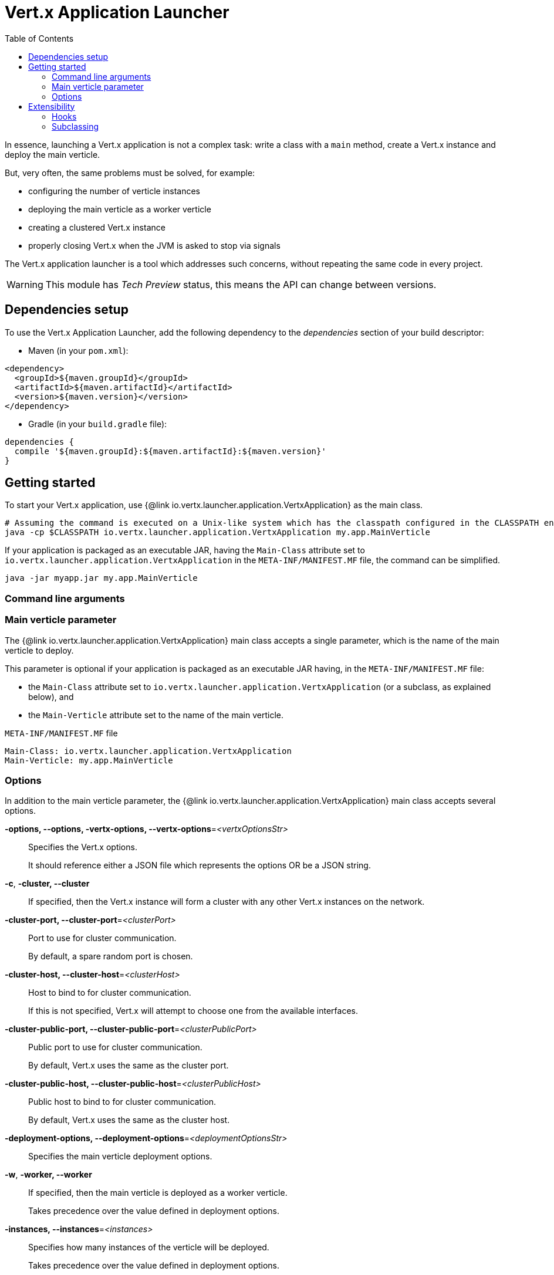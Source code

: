 = Vert.x Application Launcher
:toc: left

In essence, launching a Vert.x application is not a complex task: write a class with a `main` method, create a Vert.x instance and deploy the main verticle.

But, very often, the same problems must be solved, for example:

* configuring the number of verticle instances
* deploying the main verticle as a worker verticle
* creating a clustered Vert.x instance
* properly closing Vert.x when the JVM is asked to stop via signals

The Vert.x application launcher is a tool which addresses such concerns, without repeating the same code in every project.

WARNING: This module has _Tech Preview_ status, this means the API can change between versions.

== Dependencies setup

To use the Vert.x Application Launcher, add the following dependency to the _dependencies_ section of your build descriptor:

* Maven (in your `pom.xml`):

[source,xml]
----
<dependency>
  <groupId>${maven.groupId}</groupId>
  <artifactId>${maven.artifactId}</artifactId>
  <version>${maven.version}</version>
</dependency>
----

* Gradle (in your `build.gradle` file):

[source,groovy]
----
dependencies {
  compile '${maven.groupId}:${maven.artifactId}:${maven.version}'
}
----

== Getting started

To start your Vert.x application, use {@link io.vertx.launcher.application.VertxApplication} as the main class.

[source,shell]
----
# Assuming the command is executed on a Unix-like system which has the classpath configured in the CLASSPATH environment variable.
java -cp $CLASSPATH io.vertx.launcher.application.VertxApplication my.app.MainVerticle
----

If your application is packaged as an executable JAR, having the `Main-Class` attribute set to `io.vertx.launcher.application.VertxApplication` in the `META-INF/MANIFEST.MF` file, the command can be simplified.

[source,shell]
----
java -jar myapp.jar my.app.MainVerticle
----

=== Command line arguments

=== Main verticle parameter

The {@link io.vertx.launcher.application.VertxApplication} main class accepts a single parameter, which is the name of the main verticle to deploy.

This parameter is optional if your application is packaged as an executable JAR having, in the `META-INF/MANIFEST.MF` file:

* the `Main-Class` attribute set to `io.vertx.launcher.application.VertxApplication` (or a subclass, as explained below), and
* the `Main-Verticle` attribute set to the name of the main verticle.

.`META-INF/MANIFEST.MF` file
----
Main-Class: io.vertx.launcher.application.VertxApplication
Main-Verticle: my.app.MainVerticle
----

=== Options

In addition to the main verticle parameter, the {@link io.vertx.launcher.application.VertxApplication} main class accepts several options.

*-options, --options, -vertx-options, --vertx-options*=_<vertxOptionsStr>_::
Specifies the Vert.x options.
+
It should reference either a JSON file which represents the options OR be a JSON string.

*-c*, *-cluster, --cluster*::
If specified, then the Vert.x instance will form a cluster with any other Vert.x instances on the network.

*-cluster-port, --cluster-port*=_<clusterPort>_::
Port to use for cluster communication.
+
By default, a spare random port is chosen.

*-cluster-host, --cluster-host*=_<clusterHost>_::
Host to bind to for cluster communication.
+
If this is not specified, Vert.x will attempt to choose one from the available interfaces.

*-cluster-public-port, --cluster-public-port*=_<clusterPublicPort>_::
Public port to use for cluster communication.
+
By default, Vert.x uses the same as the cluster port.

*-cluster-public-host, --cluster-public-host*=_<clusterPublicHost>_::
Public host to bind to for cluster communication.
+
By default, Vert.x uses the same as the cluster host.

*-deployment-options, --deployment-options*=_<deploymentOptionsStr>_::
Specifies the main verticle deployment options.

*-w*, *-worker, --worker*::
If specified, then the main verticle is deployed as a worker verticle.
+
Takes precedence over the value defined in deployment options.

*-instances, --instances*=_<instances>_::
Specifies how many instances of the verticle will be deployed.
+
Takes precedence over the value defined in deployment options.

*-conf, --conf*=_<configStr>_::
Specifies configuration that should be provided to the verticle.
+
It should reference either a JSON file which represents the options OR be a JSON string.

*-h*, *-help, --help*::
Display a help message.

== Extensibility

=== Hooks

Sometimes, it is useful to change the default behavior depending on the environment, or the configuration.
Or, perhaps, you would like to execute some actions after Vert.x has started.

For such cases, you can create a main class and an instance of {@link io.vertx.launcher.application.VertxApplication} using hooks.

[source,$lang]
.`main` method implementation
----
{@link examples.Examples#hooks}
----

Please refer to the {@link io.vertx.launcher.application.VertxApplicationHooks} and {@link io.vertx.launcher.application.HookContext} documentation for further details about the hooks.

=== Subclassing

If you need further control on the Vert.x Application Launcher behavior, consider subclassing it.
In this case, you will be able to invoke a special constructor that lets you decide whether, on failure:

* the application should print usage (help message) to `stdout`, and
* the application should exit the JVM with a specific code.
